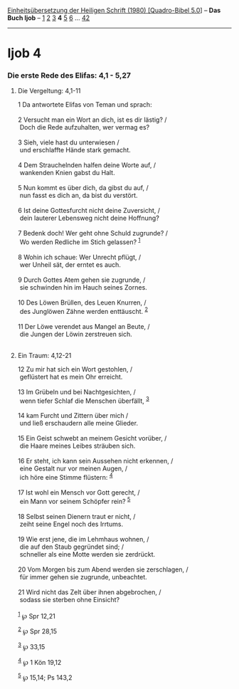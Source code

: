 :PROPERTIES:
:ID:       71c2e525-26c9-4f39-b08d-72d45c2b87d0
:END:
<<navbar>>
[[../index.html][Einheitsübersetzung der Heiligen Schrift (1980)
[Quadro-Bibel 5.0]]] -- *Das Buch Ijob* -- [[file:Ijob_1.html][1]]
[[file:Ijob_2.html][2]] [[file:Ijob_3.html][3]] *4*
[[file:Ijob_5.html][5]] [[file:Ijob_6.html][6]] ...
[[file:Ijob_42.html][42]]

--------------

* Ijob 4
  :PROPERTIES:
  :CUSTOM_ID: ijob-4
  :END:

<<verses>>

<<v1>>
*** Die erste Rede des Elifas: 4,1 - 5,27
    :PROPERTIES:
    :CUSTOM_ID: die-erste-rede-des-elifas-41---527
    :END:
**** Die Vergeltung: 4,1-11
     :PROPERTIES:
     :CUSTOM_ID: die-vergeltung-41-11
     :END:
1 Da antwortete Elifas von Teman und sprach:\\
\\

<<v2>>
2 Versucht man ein Wort an dich, ist es dir lästig? /\\
 Doch die Rede aufzuhalten, wer vermag es?\\
\\

<<v3>>
3 Sieh, viele hast du unterwiesen /\\
 und erschlaffte Hände stark gemacht.\\
\\

<<v4>>
4 Dem Strauchelnden halfen deine Worte auf, /\\
 wankenden Knien gabst du Halt.\\
\\

<<v5>>
5 Nun kommt es über dich, da gibst du auf, /\\
 nun fasst es dich an, da bist du verstört.\\
\\

<<v6>>
6 Ist deine Gottesfurcht nicht deine Zuversicht, /\\
 dein lauterer Lebensweg nicht deine Hoffnung?\\
\\

<<v7>>
7 Bedenk doch! Wer geht ohne Schuld zugrunde? /\\
 Wo werden Redliche im Stich gelassen? ^{[[#fn1][1]]}\\
\\

<<v8>>
8 Wohin ich schaue: Wer Unrecht pflügt, /\\
 wer Unheil sät, der erntet es auch.\\
\\

<<v9>>
9 Durch Gottes Atem gehen sie zugrunde, /\\
 sie schwinden hin im Hauch seines Zornes.\\
\\

<<v10>>
10 Des Löwen Brüllen, des Leuen Knurren, /\\
 des Junglöwen Zähne werden enttäuscht. ^{[[#fn2][2]]}\\
\\

<<v11>>
11 Der Löwe verendet aus Mangel an Beute, /\\
 die Jungen der Löwin zerstreuen sich.\\
\\

<<v12>>
**** Ein Traum: 4,12-21
     :PROPERTIES:
     :CUSTOM_ID: ein-traum-412-21
     :END:
12 Zu mir hat sich ein Wort gestohlen, /\\
 geflüstert hat es mein Ohr erreicht.\\
\\

<<v13>>
13 Im Grübeln und bei Nachtgesichten, /\\
 wenn tiefer Schlaf die Menschen überfällt, ^{[[#fn3][3]]}\\
\\

<<v14>>
14 kam Furcht und Zittern über mich /\\
 und ließ erschaudern alle meine Glieder.\\
\\

<<v15>>
15 Ein Geist schwebt an meinem Gesicht vorüber, /\\
 die Haare meines Leibes sträuben sich.\\
\\

<<v16>>
16 Er steht, ich kann sein Aussehen nicht erkennen, /\\
 eine Gestalt nur vor meinen Augen, /\\
 ich höre eine Stimme flüstern: ^{[[#fn4][4]]}\\
\\

<<v17>>
17 Ist wohl ein Mensch vor Gott gerecht, /\\
 ein Mann vor seinem Schöpfer rein? ^{[[#fn5][5]]}\\
\\

<<v18>>
18 Selbst seinen Dienern traut er nicht, /\\
 zeiht seine Engel noch des Irrtums.\\
\\

<<v19>>
19 Wie erst jene, die im Lehmhaus wohnen, /\\
 die auf den Staub gegründet sind; /\\
 schneller als eine Motte werden sie zerdrückt.\\
\\

<<v20>>
20 Vom Morgen bis zum Abend werden sie zerschlagen, /\\
 für immer gehen sie zugrunde, unbeachtet.\\
\\

<<v21>>
21 Wird nicht das Zelt über ihnen abgebrochen, /\\
 sodass sie sterben ohne Einsicht?\\
\\

^{[[#fnm1][1]]} ℘ Spr 12,21

^{[[#fnm2][2]]} ℘ Spr 28,15

^{[[#fnm3][3]]} ℘ 33,15

^{[[#fnm4][4]]} ℘ 1 Kön 19,12

^{[[#fnm5][5]]} ℘ 15,14; Ps 143,2
